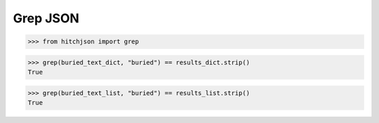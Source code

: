 Grep JSON
=========

.. code-block:: python

  >>> from hitchjson import grep

.. code-block:: python

  >>> grep(buried_text_dict, "buried") == results_dict.strip()
  True

.. code-block:: python

  >>> grep(buried_text_list, "buried") == results_list.strip()
  True

